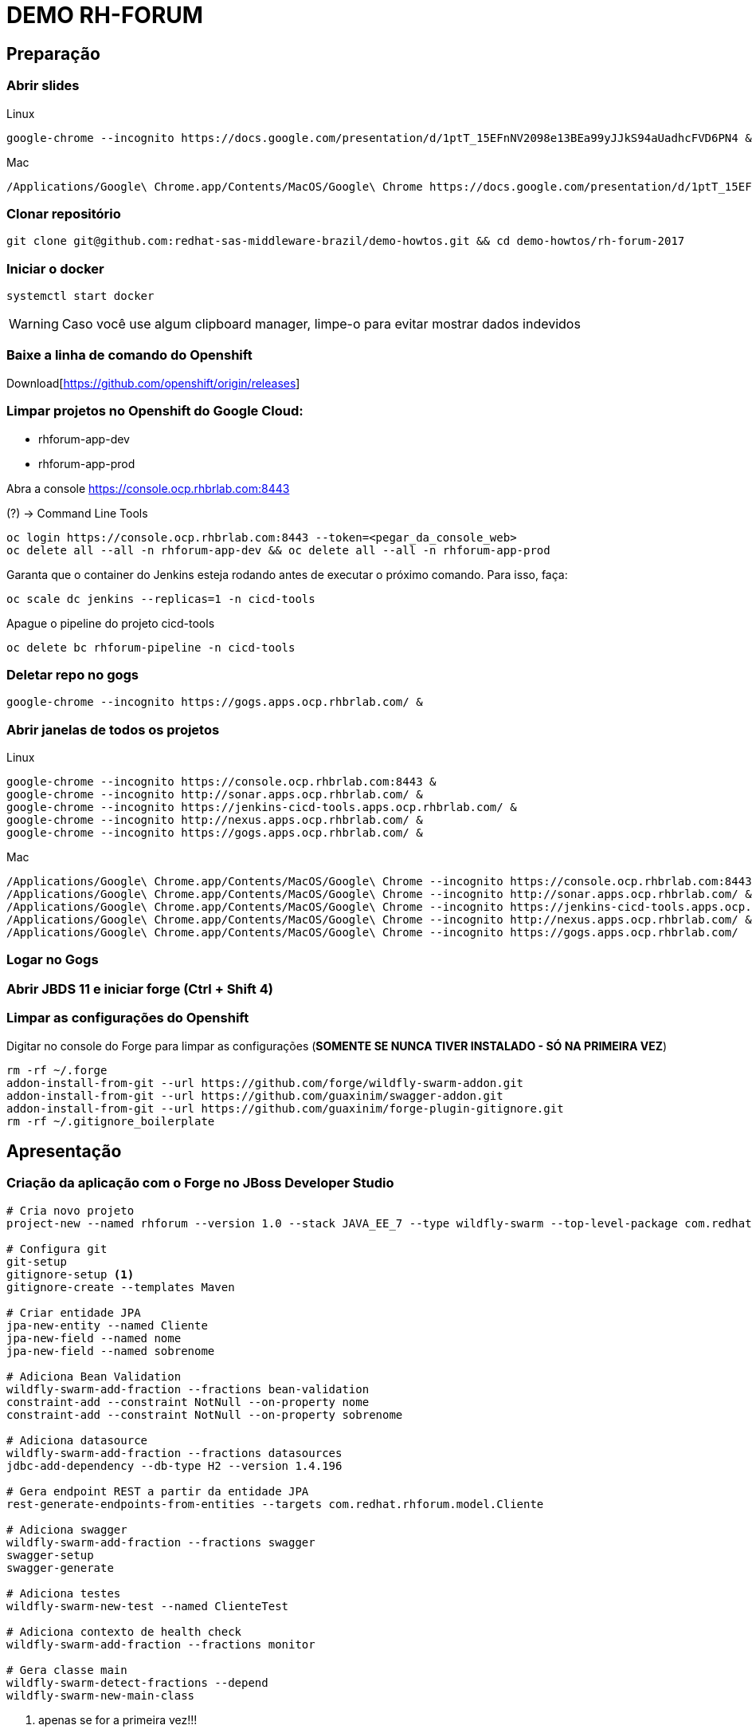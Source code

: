= DEMO RH-FORUM

== Preparação

=== Abrir slides

.Linux

  google-chrome --incognito https://docs.google.com/presentation/d/1ptT_15EFnNV2098e13BEa99yJJkS94aUadhcFVD6PN4 &

.Mac

  /Applications/Google\ Chrome.app/Contents/MacOS/Google\ Chrome https://docs.google.com/presentation/d/1ptT_15EFnNV2098e13BEa99yJJkS94aUadhcFVD6PN4

=== Clonar repositório

  git clone git@github.com:redhat-sas-middleware-brazil/demo-howtos.git && cd demo-howtos/rh-forum-2017

=== Iniciar o docker

  systemctl start docker

WARNING: Caso você use algum clipboard manager, limpe-o para evitar mostrar dados indevidos

=== Baixe a linha de comando do Openshift

Download[https://github.com/openshift/origin/releases]

=== Limpar projetos no Openshift do Google Cloud:

 * rhforum-app-dev
 * rhforum-app-prod

Abra a console https://console.ocp.rhbrlab.com:8443[https://console.ocp.rhbrlab.com:8443]

(?) -> Command Line Tools

  oc login https://console.ocp.rhbrlab.com:8443 --token=<pegar_da_console_web>
  oc delete all --all -n rhforum-app-dev && oc delete all --all -n rhforum-app-prod

[WARN]
====
Garanta que o container do Jenkins esteja rodando antes de executar o próximo comando. Para isso, faça:
====

  oc scale dc jenkins --replicas=1 -n cicd-tools

Apague o pipeline do projeto cicd-tools

  oc delete bc rhforum-pipeline -n cicd-tools

=== Deletar repo no gogs

  google-chrome --incognito https://gogs.apps.ocp.rhbrlab.com/ &

=== Abrir janelas de todos os projetos

.Linux

  google-chrome --incognito https://console.ocp.rhbrlab.com:8443 &
  google-chrome --incognito http://sonar.apps.ocp.rhbrlab.com/ &
  google-chrome --incognito https://jenkins-cicd-tools.apps.ocp.rhbrlab.com/ &
  google-chrome --incognito http://nexus.apps.ocp.rhbrlab.com/ &
  google-chrome --incognito https://gogs.apps.ocp.rhbrlab.com/ &

.Mac

  /Applications/Google\ Chrome.app/Contents/MacOS/Google\ Chrome --incognito https://console.ocp.rhbrlab.com:8443 & \
  /Applications/Google\ Chrome.app/Contents/MacOS/Google\ Chrome --incognito http://sonar.apps.ocp.rhbrlab.com/ & \
  /Applications/Google\ Chrome.app/Contents/MacOS/Google\ Chrome --incognito https://jenkins-cicd-tools.apps.ocp.rhbrlab.com/ & \
  /Applications/Google\ Chrome.app/Contents/MacOS/Google\ Chrome --incognito http://nexus.apps.ocp.rhbrlab.com/ & \
  /Applications/Google\ Chrome.app/Contents/MacOS/Google\ Chrome --incognito https://gogs.apps.ocp.rhbrlab.com/

=== Logar no Gogs
=== Abrir JBDS 11 e iniciar forge (Ctrl + Shift 4)
=== Limpar as configurações do Openshift

Digitar no console do Forge para limpar as configurações (*SOMENTE SE NUNCA TIVER INSTALADO - SÓ NA PRIMEIRA VEZ*)

  rm -rf ~/.forge
  addon-install-from-git --url https://github.com/forge/wildfly-swarm-addon.git
  addon-install-from-git --url https://github.com/guaxinim/swagger-addon.git
  addon-install-from-git --url https://github.com/guaxinim/forge-plugin-gitignore.git
  rm -rf ~/.gitignore_boilerplate

== Apresentação

=== Criação da aplicação com o Forge no JBoss Developer Studio

[source,bash]
----
# Cria novo projeto
project-new --named rhforum --version 1.0 --stack JAVA_EE_7 --type wildfly-swarm --top-level-package com.redhat.rhforum

# Configura git
git-setup
gitignore-setup <1>
gitignore-create --templates Maven

# Criar entidade JPA
jpa-new-entity --named Cliente
jpa-new-field --named nome
jpa-new-field --named sobrenome

# Adiciona Bean Validation
wildfly-swarm-add-fraction --fractions bean-validation
constraint-add --constraint NotNull --on-property nome
constraint-add --constraint NotNull --on-property sobrenome

# Adiciona datasource
wildfly-swarm-add-fraction --fractions datasources
jdbc-add-dependency --db-type H2 --version 1.4.196

# Gera endpoint REST a partir da entidade JPA
rest-generate-endpoints-from-entities --targets com.redhat.rhforum.model.Cliente

# Adiciona swagger
wildfly-swarm-add-fraction --fractions swagger
swagger-setup
swagger-generate

# Adiciona testes
wildfly-swarm-new-test --named ClienteTest

# Adiciona contexto de health check
wildfly-swarm-add-fraction --fractions monitor

# Gera classe main
wildfly-swarm-detect-fractions --depend
wildfly-swarm-new-main-class
----
<1> apenas se for a primeira vez!!!

[NOTE]
======
O Forge não cria os testes unitários do CRUD. Caso queira adicionar na mão...
Abra a classe `ClienteTest.java` gerada pelo Forge e adicionar o trecho abaixo no corpo da classe:

[source,java]
--
@Inject
ClienteEndpoint clienteService;

@Test
public void should_start_service() {
}

@Test
public void testGetClientes() {
  List<Cliente> clientes = clienteService.listAll(0, 10);

  assertTrue(clientes.size() > 0);

  for (Cliente cliente : clientes) {
    System.out.println("Cliente: " + cliente.getNome() + " " + cliente.getSobrenome());
  }
}
--
======

#### Executar o build maven

[source,bash]
----
cd $WORKSPACE_DIR/rhforum
mvn clean package -DskipTests=true
----

### Executar a aplicação

[source,bash]
----
java -jar -Dswarm.context.path=/rhforum target/rhforum-swarm.jar
----

#### Abrir aplicação no browser:

[source,bash]
----
google-chrome --incognito http://127.0.0.1:8080/rhforum/apidocs &
----

##### Ver clientes

[source,bash]
----
http http://127.0.0.1:8080/rhforum/rest/clientes
----

##### Criar cliente

[source,bash]
----
# Criar cliente gustavo
http http://127.0.0.1:8080/rhforum/rest/clientes nome=gustavo sobrenome=luszczynski

# Criar cliente elvis
http http://127.0.0.1:8080/rhforum/rest/clientes nome=elvis sobrenome=morreu
----

##### Atualizar cliente

[source,bash]
----
# Atualizar cliente elvis
http put http://127.0.0.1:8080/rhforum/rest/clientes/2 id=2 nome=elvis sobrenome=naomorreu version=0
----

##### Deletar cliente

[source,bash]
----
# Deletar cliente elvis
http DELETE http://127.0.0.1:8080/rhforum/rest/clientes/2
----

##### Mostrar heath check do swarm

[source,bash]
----
# Ver metricas do node
http http://localhost:8080/node

# Ver metricas do heap
http http://localhost:8080/heap
----

##### Derrubar o wildfly-swarm

`Ctrl + c`

#### Rodar Openshift local

  oc cluster up --version=v3.6.173.0.5

ou

  minishift start

##### Abrir console

https://127.0.0.1:8443[https://127.0.0.1:8443]

#### Preparar para deploy no Openshift

Adicionar plugins no espaço depois de </plugin>

Plugins a serem adicionado no pom.xml
[source,xml]
  <plugin>
    <groupId>io.fabric8</groupId>
    <artifactId>fabric8-maven-plugin</artifactId>
    <version>3.1.92</version>
    <executions>
      <execution>
        <goals>
          <goal>resource</goal>
          <goal>build</goal>
        </goals>
      </execution>
    </executions>
    <configuration>
      <generator>
        <includes>
          <include>wildfly-swarm</include>
        </includes>
      </generator>
    </configuration>
  </plugin>
  <plugin>
    <groupId>com.lazerycode.jmeter</groupId>
    <artifactId>jmeter-maven-plugin</artifactId>
    <version>2.2.0</version>
    <executions>
      <execution>
          <id>jmeter-tests</id>
          <goals>
              <goal>jmeter</goal>
          </goals>
      </execution>
    </executions>
    <configuration>
      <propertiesGlobal>
          <threads>10</threads>
          <testIterations>5</testIterations>
      </propertiesGlobal>
    </configuration>
  </plugin>
  <plugin>
    <groupId>com.restlet.dhc</groupId>
    <artifactId>dhc-maven-plugin</artifactId>
    <version>1.4.1</version>
    <executions>
      <execution>
        <id>default-cli</id>
        <goals>
          <goal>help</goal>
        </goals>
        <configuration>
          <file>src/test/integration/integration-rest.json</file>
        </configuration>
      </execution>
    </executions>
  </plugin>

Repositorio adicional para o plugin `dhc-maven-plugin`

[source,xml]
<pluginRepositories>
  <pluginRepository>
    <id>boundlessgeo</id>
    <url>http://repo.boundlessgeo.com/main</url>
  </pluginRepository>
</pluginRepositories>

Criar __Fabric8 Resource Fragment__ para incluir a variável `JAVA_OPTIONS` no `DC`

[source,bash]
--
mkdir -p src/main/fabric8 && cat << 'EOF' > src/main/fabric8/deployment.yml

spec:
  replicas: 1
  template:
    spec:
      containers:
      - env:
        - name: JAVA_OPTIONS
          value: '-Djava.net.preferIPv4Stack=true -Dswarm.context.path=/rhforum'
EOF
--

Copiar arquivos

* Abrir o Terminal e copiar os arquivos do jmeter e do test da API

[source,bash]
--
REPO_DIR=/home/gustavo/github/demo-howtos
WORKSPACE_DIR=/home/[user]/[jbds_workspace]

cp -r $REPO_DIR/rh-forum-2017/config/tests/* $WORKSPACE_DIR/rhforum/src/test
cp $REPO_DIR/rh-forum-2017/config/nexus_openshift_settings.xml $WORKSPACE_DIR/rhforum/nexus_openshift_settings.xml
cp $REPO_DIR/rh-forum-2017/config/Jenkinsfile $WORKSPACE_DIR/rhforum/Jenkinsfile
--

[NOTE]
====
$REPO_DIR equivale ao diretorio onde você fez o clone do github.
Exemplo: /home/[user]]/github/demo-howtos

$WORKSPACE_DIR equivale ao diretório do seu eclipse/JBDS
Exemplo:
/home/[user]/[jbds_workspace]
====

#### Deploy da app no Openshift
[source,bash]
--
cd $WORKSPACE_DIR/rhforum

mvn -X clean fabric8:deploy -Dfabric8.deploy.createExternalUrls=true -DskipTests
--

contexto: */rhforum*

##### Acessar a aplicação:

http://rhforum.app.127.0.0.1.nip.io/rhforum/apidocs[http://rhforum.app.127.0.0.1.nip.io/rhforum/apidocs]

##### Mostrar console do Openshift

##### Conectar no Openshift via JBDS (usuario: developer)

* Mostrar Pod Logging
* Mostrar Port Forward
* Criar um Postgres via JBDS

### Openshift no GCE (Produção)

Criar repo no gogs

Abrir gogs e criar repositório rhforum

Adicionar repo remoto

[source,bash]
cd $REPO_DIR
git add .
git commit -m "first commit"
git remote add origin http://gogs.apps.ocp.rhbrlab.com/gustavo/rhforum.git
git push -u origin master

Adicionar pipeline no projeto CI-CD Tools (Google Cloud)

*OBS: Modificar o nome do pipeline abaixo e a URI do Git.*
[source,yaml]
apiVersion: v1
kind: BuildConfig
metadata:
  annotations:
    pipeline.alpha.openshift.io/uses: '[{"name": "jenkins", "namespace": "cicd-tools",
      "kind": "DeploymentConfig"}]'
  name: roadshow-pipeline <1>
spec:
  source:
    git:
      ref: master
      uri: http://gogs.apps.ocp.rhbrlab.com/elvis/rhforum.git <2>
    type: Git
  strategy:
    jenkinsPipelineStrategy:
      jenkinsfilePath: Jenkinsfile
    type: JenkinsPipeline

<1> Alterar de acordo com ambiente
<2> Alterar para o repositório recém criado

#### Executar Pipeline
#### Ver Rollout com nova versao

{nbsp} +
{nbsp} +
{nbsp} +
{nbsp} +
{nbsp} +
{nbsp} +
{nbsp} +
{nbsp} +
{nbsp} +
{nbsp} +
{nbsp} +
{nbsp} +

'''


TODOS:

* https://blog.openshift.com/fast-iterative-java-development-on-openshift-kubernetes-using-rsync/
* https://developers.redhat.com/blog/?p=438229
* https://developers.redhat.com/blog/2017/04/28/using-jboss-datagrid-in-openshift-paas/
* https://blog.openshift.com/debugging-java-applications-on-openshift-kubernetes/
